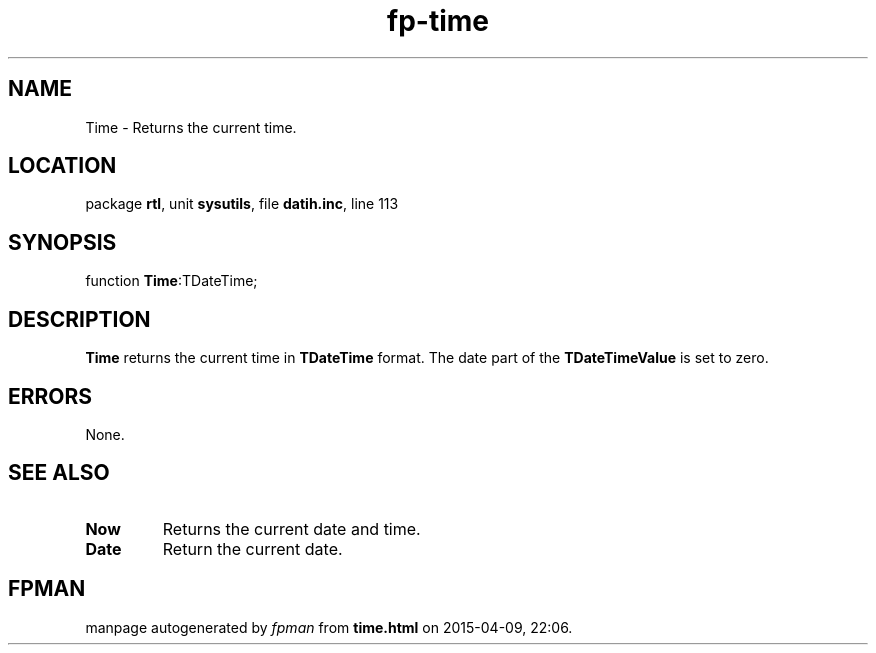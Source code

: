 .\" file autogenerated by fpman
.TH "fp-time" 3 "2014-03-14" "fpman" "Free Pascal Programmer's Manual"
.SH NAME
Time - Returns the current time.
.SH LOCATION
package \fBrtl\fR, unit \fBsysutils\fR, file \fBdatih.inc\fR, line 113
.SH SYNOPSIS
function \fBTime\fR:TDateTime;
.SH DESCRIPTION
\fBTime\fR returns the current time in \fBTDateTime\fR format. The date part of the \fBTDateTimeValue\fR is set to zero.


.SH ERRORS
None.


.SH SEE ALSO
.TP
.B Now
Returns the current date and time.
.TP
.B Date
Return the current date.

.SH FPMAN
manpage autogenerated by \fIfpman\fR from \fBtime.html\fR on 2015-04-09, 22:06.

